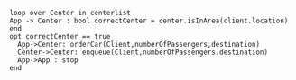 #+BEGIN_SRC plantuml :file orderCar.png
loop over Center in centerlist
App -> Center : bool correctCenter = center.isInArea(client.location) 
end
opt correctCenter == true
  App->Center: orderCar(Client,numberOfPassengers,destination)
  Center->Center: enqueue(Client,numberOfPassengers,destination)
  App->App : stop
end

#+END_SRC

#+RESULTS:
[[file:orderCar.png]]

